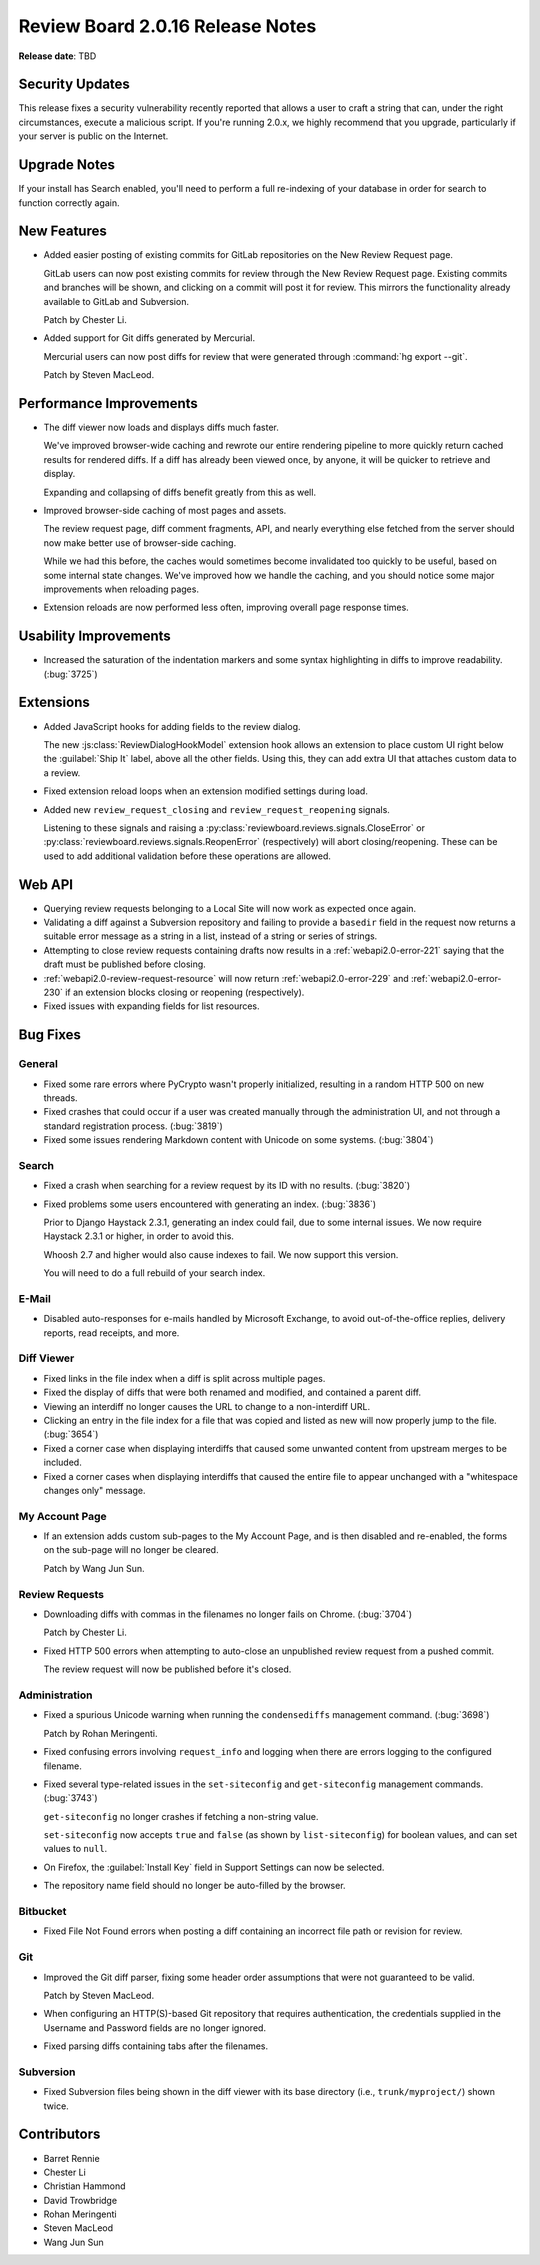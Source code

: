 =================================
Review Board 2.0.16 Release Notes
=================================

**Release date**: TBD


Security Updates
================

This release fixes a security vulnerability recently reported that allows a
user to craft a string that can, under the right circumstances, execute a
malicious script. If you're running 2.0.x, we highly recommend that you
upgrade, particularly if your server is public on the Internet.


Upgrade Notes
=============

If your install has Search enabled, you'll need to perform a full re-indexing
of your database in order for search to function correctly again.


New Features
============

* Added easier posting of existing commits for GitLab repositories on the New
  Review Request page.

  GitLab users can now post existing commits for review through the New Review
  Request page. Existing commits and branches will be shown, and clicking on
  a commit will post it for review. This mirrors the functionality already
  available to GitLab and Subversion.

  Patch by Chester Li.

* Added support for Git diffs generated by Mercurial.

  Mercurial users can now post diffs for review that were generated through
  :command:`hg export --git`.

  Patch by Steven MacLeod.


Performance Improvements
========================

* The diff viewer now loads and displays diffs much faster.

  We've improved browser-wide caching and rewrote our entire rendering
  pipeline to more quickly return cached results for rendered diffs. If
  a diff has already been viewed once, by anyone, it will be quicker to
  retrieve and display.

  Expanding and collapsing of diffs benefit greatly from this as well.

* Improved browser-side caching of most pages and assets.

  The review request page, diff comment fragments, API, and nearly everything
  else fetched from the server should now make better use of browser-side
  caching.

  While we had this before, the caches would sometimes become invalidated
  too quickly to be useful, based on some internal state changes. We've
  improved how we handle the caching, and you should notice some major
  improvements when reloading pages.

* Extension reloads are now performed less often, improving overall page
  response times.


Usability Improvements
======================

* Increased the saturation of the indentation markers and some syntax
  highlighting in diffs to improve readability. (:bug:`3725`)


Extensions
==========

* Added JavaScript hooks for adding fields to the review dialog.

  The new :js:class:`ReviewDialogHookModel` extension hook allows an extension
  to place custom UI right below the :guilabel:`Ship It` label, above all
  the other fields. Using this, they can add extra UI that attaches custom
  data to a review.

* Fixed extension reload loops when an extension modified settings during
  load.

* Added new ``review_request_closing`` and ``review_request_reopening``
  signals.

  Listening to these signals and raising a
  :py:class:`reviewboard.reviews.signals.CloseError` or
  :py:class:`reviewboard.reviews.signals.ReopenError` (respectively) will
  abort closing/reopening. These can be used to add additional validation
  before these operations are allowed.


Web API
=======

* Querying review requests belonging to a Local Site will now work as
  expected once again.

* Validating a diff against a Subversion repository and failing to provide
  a ``basedir`` field in the request now returns a suitable error message as
  a string in a list, instead of a string or series of strings.

* Attempting to close review requests containing drafts now results in a
  :ref:`webapi2.0-error-221` saying that the draft must be published
  before closing.

* :ref:`webapi2.0-review-request-resource` will now return
  :ref:`webapi2.0-error-229` and :ref:`webapi2.0-error-230` if an extension
  blocks closing or reopening (respectively).

* Fixed issues with expanding fields for list resources.


Bug Fixes
=========

General
-------

* Fixed some rare errors where PyCrypto wasn't properly initialized, resulting
  in a random HTTP 500 on new threads.

* Fixed crashes that could occur if a user was created manually through the
  administration UI, and not through a standard registration process.
  (:bug:`3819`)

* Fixed some issues rendering Markdown content with Unicode on some systems.
  (:bug:`3804`)


Search
------

* Fixed a crash when searching for a review request by its ID with no results.
  (:bug:`3820`)

* Fixed problems some users encountered with generating an index.
  (:bug:`3836`)

  Prior to Django Haystack 2.3.1, generating an index could fail, due to some
  internal issues. We now require Haystack 2.3.1 or higher, in order to
  avoid this.

  Whoosh 2.7 and higher would also cause indexes to fail. We now support
  this version.

  You will need to do a full rebuild of your search index.


E-Mail
------

* Disabled auto-responses for e-mails handled by Microsoft Exchange, to avoid
  out-of-the-office replies, delivery reports, read receipts, and more.


Diff Viewer
-----------

* Fixed links in the file index when a diff is split across multiple pages.

* Fixed the display of diffs that were both renamed and modified, and
  contained a parent diff.

* Viewing an interdiff no longer causes the URL to change to a non-interdiff
  URL.

* Clicking an entry in the file index for a file that was copied and listed
  as new will now properly jump to the file. (:bug:`3654`)

* Fixed a corner case when displaying interdiffs that caused some unwanted
  content from upstream merges to be included.

* Fixed a corner cases when displaying interdiffs that caused the entire file
  to appear unchanged with a "whitespace changes only" message.


My Account Page
---------------

* If an extension adds custom sub-pages to the My Account Page, and is then
  disabled and re-enabled, the forms on the sub-page will no longer be
  cleared.

  Patch by Wang Jun Sun.


Review Requests
---------------

* Downloading diffs with commas in the filenames no longer fails on Chrome.
  (:bug:`3704`)

  Patch by Chester Li.

* Fixed HTTP 500 errors when attempting to auto-close an unpublished review
  request from a pushed commit.

  The review request will now be published before it's closed.


Administration
--------------

* Fixed a spurious Unicode warning when running the ``condensediffs``
  management command. (:bug:`3698`)

  Patch by Rohan Meringenti.

* Fixed confusing errors involving ``request_info`` and logging when there
  are errors logging to the configured filename.

* Fixed several type-related issues in the ``set-siteconfig`` and
  ``get-siteconfig`` management commands. (:bug:`3743`)

  ``get-siteconfig`` no longer crashes if fetching a non-string value.

  ``set-siteconfig`` now accepts ``true`` and ``false`` (as shown by
  ``list-siteconfig``) for boolean values, and can set values to ``null``.

* On Firefox, the :guilabel:`Install Key` field in Support Settings can
  now be selected.

* The repository name field should no longer be auto-filled by the browser.


Bitbucket
---------

* Fixed File Not Found errors when posting a diff containing an incorrect
  file path or revision for review.


Git
---

* Improved the Git diff parser, fixing some header order assumptions that
  were not guaranteed to be valid.

  Patch by Steven MacLeod.

* When configuring an HTTP(S)-based Git repository that requires
  authentication, the credentials supplied in the Username and Password
  fields are no longer ignored.

* Fixed parsing diffs containing tabs after the filenames.


Subversion
----------

* Fixed Subversion files being shown in the diff viewer with its base
  directory (i.e., ``trunk/myproject/``) shown twice.


Contributors
============

* Barret Rennie
* Chester Li
* Christian Hammond
* David Trowbridge
* Rohan Meringenti
* Steven MacLeod
* Wang Jun Sun
